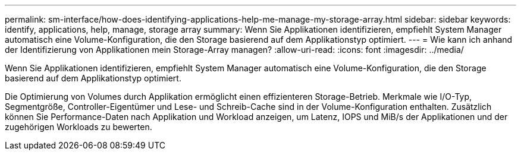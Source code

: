 ---
permalink: sm-interface/how-does-identifying-applications-help-me-manage-my-storage-array.html 
sidebar: sidebar 
keywords: identify, applications, help, manage, storage array 
summary: Wenn Sie Applikationen identifizieren, empfiehlt System Manager automatisch eine Volume-Konfiguration, die den Storage basierend auf dem Applikationstyp optimiert. 
---
= Wie kann ich anhand der Identifizierung von Applikationen mein Storage-Array managen?
:allow-uri-read: 
:icons: font
:imagesdir: ../media/


[role="lead"]
Wenn Sie Applikationen identifizieren, empfiehlt System Manager automatisch eine Volume-Konfiguration, die den Storage basierend auf dem Applikationstyp optimiert.

Die Optimierung von Volumes durch Applikation ermöglicht einen effizienteren Storage-Betrieb. Merkmale wie I/O-Typ, Segmentgröße, Controller-Eigentümer und Lese- und Schreib-Cache sind in der Volume-Konfiguration enthalten. Zusätzlich können Sie Performance-Daten nach Applikation und Workload anzeigen, um Latenz, IOPS und MiB/s der Applikationen und der zugehörigen Workloads zu bewerten.
